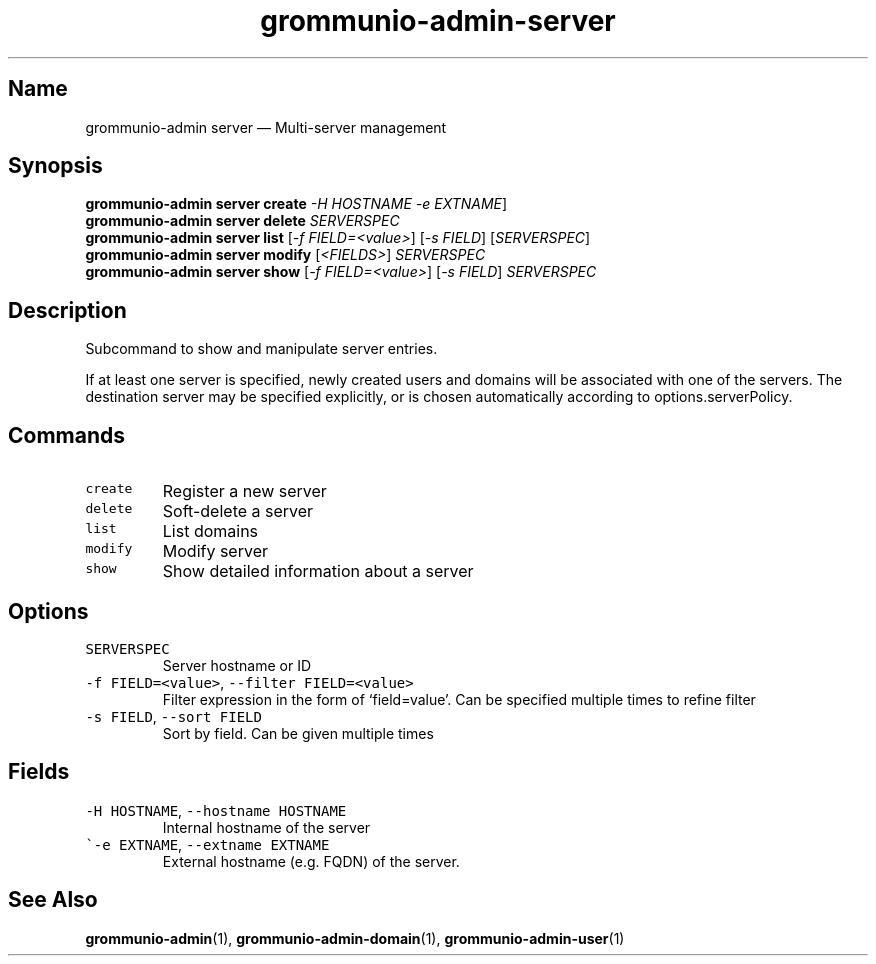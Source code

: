.\" Automatically generated by Pandoc 2.17.1.1
.\"
.\" Define V font for inline verbatim, using C font in formats
.\" that render this, and otherwise B font.
.ie "\f[CB]x\f[]"x" \{\
. ftr V B
. ftr VI BI
. ftr VB B
. ftr VBI BI
.\}
.el \{\
. ftr V CR
. ftr VI CI
. ftr VB CB
. ftr VBI CBI
.\}
.TH "grommunio-admin-server" "1" "" "" ""
.hy
.SH Name
.PP
grommunio-admin server \[em] Multi-server management
.SH Synopsis
.PP
\f[B]grommunio-admin server\f[R] \f[B]create\f[R] \f[I]-H HOSTNAME\f[R]
\f[I]-e EXTNAME\f[R]]
.PD 0
.P
.PD
\f[B]grommunio-admin server\f[R] \f[B]delete\f[R] \f[I]SERVERSPEC\f[R]
.PD 0
.P
.PD
\f[B]grommunio-admin server\f[R] \f[B]list\f[R] [\f[I]-f
FIELD=<value>\f[R]] [\f[I]-s FIELD\f[R]] [\f[I]SERVERSPEC\f[R]]
.PD 0
.P
.PD
\f[B]grommunio-admin server\f[R] \f[B]modify\f[R] [\f[I]<FIELDS>\f[R]]
\f[I]SERVERSPEC\f[R]
.PD 0
.P
.PD
\f[B]grommunio-admin server\f[R] \f[B]show\f[R] [\f[I]-f
FIELD=<value>\f[R]] [\f[I]-s FIELD\f[R]] \f[I]SERVERSPEC\f[R]
.SH Description
.PP
Subcommand to show and manipulate server entries.
.PP
If at least one server is specified, newly created users and domains
will be associated with one of the servers.
The destination server may be specified explicitly, or is chosen
automatically according to options.serverPolicy.
.SH Commands
.TP
\f[V]create\f[R]
Register a new server
.TP
\f[V]delete\f[R]
Soft-delete a server
.TP
\f[V]list\f[R]
List domains
.TP
\f[V]modify\f[R]
Modify server
.TP
\f[V]show\f[R]
Show detailed information about a server
.SH Options
.TP
\f[V]SERVERSPEC\f[R]
Server hostname or ID
.TP
\f[V]-f FIELD=<value>\f[R], \f[V]--filter FIELD=<value>\f[R]
Filter expression in the form of \[oq]field=value\[cq].
Can be specified multiple times to refine filter
.TP
\f[V]-s FIELD\f[R], \f[V]--sort FIELD\f[R]
Sort by field.
Can be given multiple times
.SH Fields
.TP
\f[V]-H HOSTNAME\f[R], \f[V]--hostname HOSTNAME\f[R]
Internal hostname of the server
.TP
\f[V]\[ga]-e EXTNAME\f[R], \f[V]--extname EXTNAME\f[R]
External hostname (e.g.
FQDN) of the server.
.SH See Also
.PP
\f[B]grommunio-admin\f[R](1), \f[B]grommunio-admin-domain\f[R](1),
\f[B]grommunio-admin-user\f[R](1)
